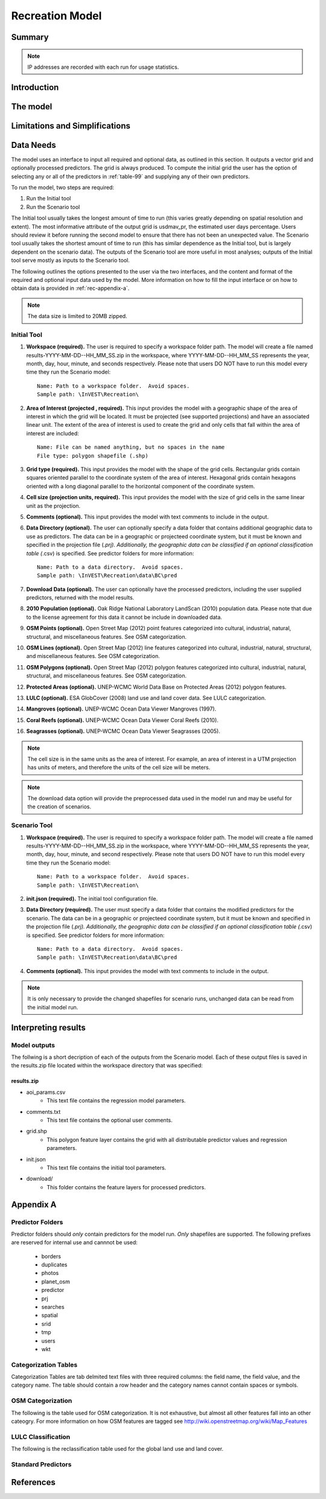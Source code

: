.. _recreation:

.. |openfold| image:: ./shared_images/openfolder.png
              :alt: open
	      :align: middle 
         
.. |addbutt| image:: ./shared_images/addbutt.png
             :alt: add
	     :align: middle 
	     :height: 15px

.. |okbutt| image:: ./shared_images/okbutt.png
            :alt: OK
	    :align: middle 

.. |adddata| image:: ./shared_images/adddata.png
             :alt: add
	     :align: middle 

****************
Recreation Model
****************

Summary
=======


.. note:: IP addresses are recorded with each run for usage statistics.

Introduction
============


The model
=========



Limitations and Simplifications
===============================

.. _rec-data-needs: 

Data Needs
==========

The model uses an interface to input all required and optional data, as outlined in this section. It outputs a vector grid and optionally processed predictors. The grid is always produced. To compute the initial grid the user has the option of selecting any or all of the predictors in :ref:`table-99` and supplying any of their own predictors.

To run the model, two steps are required:

#.	Run the Initial tool
#.	Run the Scenario tool

The Initial tool usually takes the longest amount of time to run (this varies greatly depending on spatial resolution and extent). The most informative attribute of the output grid is usdmav_pr, the estimated user days percentage. Users should review it before running the second model to ensure that there has not been an unexpected value. The Scenario tool usually takes the shortest amount of time to run (this has similar dependence as the Initial tool, but is largely dependent on the scenario data). The outputs of the Scenario tool are more useful in most analyses; outputs of the Initial tool serve mostly as inputs to the Scenario tool.

The following outlines the options presented to the user via the two interfaces, and the content and format of the required and optional input data used by the model. More information on how to fill the input interface or on how to obtain data is provided in :ref:`rec-appendix-a`.

.. note:: The data size is limited to 20MB zipped.

.. _rec-Initial:

Initial Tool
------------

#. **Workspace (required).** The user is required to specify a workspace folder path.  The model will create a file named results-YYYY-MM-DD--HH_MM_SS.zip in the workspace, where YYYY-MM-DD--HH_MM_SS represents the year, month, day, hour, minute, and seconds respectively. Please note that users DO NOT have to run this model every time they run the Scenario model::

     Name: Path to a workspace folder.  Avoid spaces. 
     Sample path: \InVEST\Recreation\

#. **Area of Interest (projected , required).** This input provides the model with a geographic shape of the area of interest in which the grid will be located. It must be projected (see supported projections) and have an associated linear unit. The extent of the area of interest is used to create the grid and only cells that fall within the area of interest are included::

     Name: File can be named anything, but no spaces in the name
     File type: polygon shapefile (.shp)

#. **Grid type (required).** This input provides the model with the shape of the grid cells. Rectangular grids contain squares oriented parallel to the coordinate system of the area of interest. Hexagonal grids contain hexagons oriented with a long diagonal parallel to the horizontal component of the coordinate system.

#. **Cell size (projection units, required).** This input provides the model with the size of grid cells in the same linear unit as the projection.

#. **Comments (optional).** This input provides the model with text comments to include in the output.

#. **Data Directory (optional).** The user can optionally specify a data folder that contains additional geographic data to use as predictors. The data can be in a geographic or projecteed coordinate system, but it must be known and specified in the projection file (*.prj). Additionally, the geographic data can be classified if an optional classification table (*.csv) is specified. See predictor folders for more information::

     Name: Path to a data directory.  Avoid spaces. 
     Sample path: \InVEST\Recreation\data\BC\pred

#. **Download Data (optional).** The user can optionally have the processed predictors, including the user supplied predictors, returned with the model results.

#. **2010 Population (optional).** Oak Ridge National Laboratory LandScan (2010) population data.  Please note that due to the license agreement for this data it cannot be include in downloaded data.

#. **OSM Points (optional).** Open Street Map (2012) point features categorized into cultural, industrial, natural, structural, and miscellaneous features. See OSM categorization.

#. **OSM Lines (optional).** Open Street Map (2012) line features categorized into cultural, industrial, natural, structural, and miscellaneous features. See OSM categorization.

#. **OSM Polygons (optional).** Open Street Map (2012) polygon features categorized into cultural, industrial, natural, structural, and miscellaneous features. See OSM categorization.

#. **Protected Areas (optional).** UNEP-WCMC World Data Base on Protected Areas (2012) polygon features.

#. **LULC (optional).** ESA GlobCover (2008) land use and land cover data. See LULC categorization.

#. **Mangroves (optional).** UNEP-WCMC Ocean Data Viewer Mangroves (1997).

#. **Coral Reefs (optional).** UNEP-WCMC Ocean Data Viewer Coral Reefs (2010).

#. **Seagrasses (optional).** UNEP-WCMC Ocean Data Viewer Seagrasses (2005).

.. note:: The cell size is in the same units as the area of interest. For example, an area of interest in a UTM projection has units of meters, and therefore the units of the cell size will be meters.

.. note:: The download data option will provide the preprocessed data used in the model run and may be useful for the creation of scenarios.


.. _rec-Scenario:

Scenario Tool
-------------

#. **Workspace (required).** The user is required to specify a workspace folder path.  The model will create a file named results-YYYY-MM-DD--HH_MM_SS.zip in the workspace, where YYYY-MM-DD--HH_MM_SS represents the year, month, day, hour, minute, and second respectively. Please note that users DO NOT have to run this model every time they run the Scenario model::

     Name: Path to a workspace folder.  Avoid spaces. 
     Sample path: \InVEST\Recreation\

#. **init.json (required).** The initial tool configuration file.

#. **Data Directory (required).** The user must specify a data folder that contains the modified predictors for the scenario. The data can be in a geographic or projecteed coordinate system, but it must be known and specified in the projection file (*.prj). Additionally, the geographic data can be classified if an optional classification table (*.csv) is specified. See predictor folders for more information::

     Name: Path to a data directory.  Avoid spaces. 
     Sample path: \InVEST\Recreation\data\BC\pred

#. **Comments (optional).** This input provides the model with text comments to include in the output.

.. note:: It is only necessary to provide the changed shapefiles for scenario runs, unchanged data can be read from the initial model run.

Interpreting results
====================

Model outputs
-------------

The follwing is a short decription of each of the outputs from the Scenario model. Each of these output files is saved in the results.zip file located within the workspace directory that was specified:

results.zip
^^^^^^^^^^^
+ aoi_params.csv
    + This text file contains the regression model parameters.
+ comments.txt
    + This text file contains the optional user comments.
+ grid.shp
    + This polygon feature layer contains the grid with all distributable predictor values and regression parameters.
+ init.json
    + This text file contains the initial tool parameters.
+ download/
    + This folder contains the feature layers for processed predictors.

.. _rec-appendix-a:

Appendix A
==========

Predictor Folders
-----------------

Predictor folders should *only* contain predictors for the model run. *Only* shapefiles are supported. The following prefixes are reserved for internal use and cannnot be used:

 * borders
 * duplicates
 * photos
 * planet_osm
 * predictor
 * prj
 * searches
 * spatial
 * srid
 * tmp
 * users
 * wkt

Categorization Tables
---------------------

Categorization Tables are tab delmited text files with three required columns: the field name, the field value, and the category name. The table should contain a row header and the category names cannot contain spaces or symbols.

OSM Categorization
------------------

The following is the table used for OSM categorization. It is not exhaustive, but almost all other features fall into an other cateogry. For more information on how OSM features are tagged see http://wiki.openstreetmap.org/wiki/Map_Features


.. csv-table::
  :file: recreation_images/osm.csv
  :header-rows: 1
  :name: OSM Categorization

LULC Classification
-------------------

The following is the reclassification table used for the global land use and land cover.

.. csv-table::
  :file: recreation_images/lulc.csv
  :header-rows: 1
  :name: LULC Classification

.. _table-99:

Standard Predictors
-------------------

.. csv-table::
  :file: recreation_images/recdata.csv
  :header-rows: 1

References
==========
